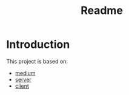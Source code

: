 #+title: Readme
* Introduction
This project is based on:
+ [[https://medium.com/ai-cloud-lab/model-context-protocol-mcp-with-ollama-and-llama-3-a-step-by-step-guide-part-2-2a5917c8c745][medium]]
+ [[https://github.com/arjunprabhulal/mcp-flight-search/tree/main][server]]
+ [[https://github.com/arjunprabhulal/mcp-llama3-client][client]]
